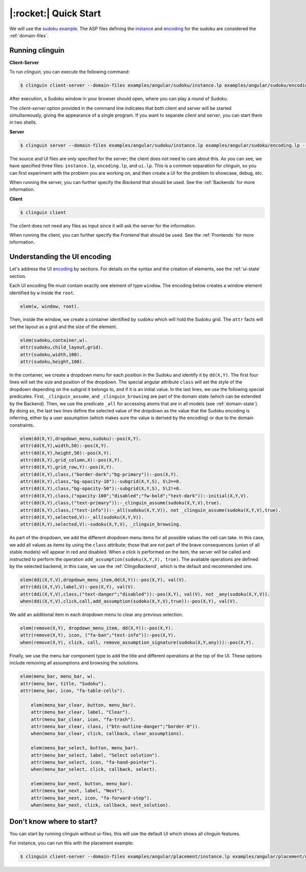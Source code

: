 .. _Quick Start:

|:rocket:| Quick Start
======================

We will use the `sudoku example <https://github.com/krr-up/clinguin/tree/master/examples/angular/sudoku>`_.
The ASP files defining the `instance <https://github.com/krr-up/clinguin/tree/master/examples/angular/sudoku/instance.lp>`_ and `encoding <https://github.com/krr-up/clinguin/tree/master/examples/angular/sudoku/encoding.lp>`_ for the sudoku are considered the :ref:`domain-files`.

.. image:: ../../examples/angular/sudoku/ui.gif


Running clinguin
----------------

**Client-Server**

To run `clinguin`, you can execute the following command:

.. code-block:: console

    $ clinguin client-server --domain-files examples/angular/sudoku/instance.lp examples/angular/sudoku/encoding.lp --ui-files examples/angular/sudoku/ui.lp

After execution, a Sudoku window in your browser should open, where you can play a round of Sudoku.

The `client-server` option provided in the command line indicates that both client and server will be started simultaneously, giving the appearance of a single program. If you want to separate `client` and `server`, you can start them in two shells.

**Server**

.. code-block:: console

    $ clinguin server --domain-files examples/angular/sudoku/instance.lp examples/angular/sudoku/encoding.lp --ui-files examples/angular/sudoku/ui.lp

The source and UI files are only specified for the server; the client does not need to care about this. As you can see, we have specified three files: ``instance.lp``, ``encoding.lp``, and ``ui.lp``. This is a common separation for `clinguin`, so you can first experiment with the problem you are working on, and then create a UI for the problem to showcase, debug, etc.

When running the server, you can further specify the *Backend* that should be used. See the :ref:`Backends` for more information.

**Client**

.. code-block:: console

    $ clinguin client

The client does not need any files as input since it will ask the server for the information.

When running the client, you can further specify the *Frontend* that should be used. See the :ref:`Frontends` for more information.


Understanding the UI encoding
-----------------------------

Let's address the UI `encoding <https://github.com/krr-up/clinguin/tree/master/examples/angular/sudoku/ui.lp>`_ by sections. For details on the syntax and the creation of elements, see the :ref:`ui-state` section.

Each UI encoding file must contain exactly one element of type ``window``. The encoding below creates a window element identified by ``w`` inside the ``root``.

.. code-block::

    elem(w, window, root).

Then, inside the window, we create a container identified by ``sudoku`` which will hold the Sudoku grid. The ``attr`` facts will set the layout as a grid and the size of the element.

.. code-block::

    elem(sudoku,container,w).
    attr(sudoku,child_layout,grid).
    attr(sudoku,width,100).
    attr(sudoku,height,100).

In the container, we create a dropdown menu for each position in the Sudoku and identify it by ``dd(X,Y)``.
The first four lines will set the size and position of the dropdown. The special angular attribute ``class`` will set the style of the dropdown depending on the subgrid it belongs to,
and if it is an initial value.
In the last lines, we use the following special predicates.
First, ``_clinguin_assume``, and ``_clinguin_browsing`` are part of the domain state (which can be extended by the Backend).
Then, we use the predicate ``_all`` for accessing atoms that are in all models (see :ref:`domain-state`).
By doing so, the last two lines define the selected value of the dropdown as the value that the Sudoku encoding is inferring,
either by a user assumption (which makes sure the value is derived by the encoding) or due to the domain constraints.

.. code-block::

    elem(dd(X,Y),dropdown_menu,sudoku):-pos(X,Y).
    attr(dd(X,Y),width,50):-pos(X,Y).
    attr(dd(X,Y),height,50):-pos(X,Y).
    attr(dd(X,Y),grid_column,X):-pos(X,Y).
    attr(dd(X,Y),grid_row,Y):-pos(X,Y).
    attr(dd(X,Y),class,("border-dark";"bg-primary")):-pos(X,Y).
    attr(dd(X,Y),class,"bg-opacity-10"):-subgrid(X,Y,S), S\2==0.
    attr(dd(X,Y),class,"bg-opacity-50"):-subgrid(X,Y,S), S\2!=0.
    attr(dd(X,Y),class,("opacity-100";"disabled";"fw-bold";"text-dark")):-initial(X,Y,V).
    attr(dd(X,Y),class,("text-primary")):-_clinguin_assume(sudoku(X,Y,V),true).
    attr(dd(X,Y),class,("text-info")):-_all(sudoku(X,Y,V)), not _clinguin_assume(sudoku(X,Y,V),true).
    attr(dd(X,Y),selected,V):-_all(sudoku(X,Y,V)).
    attr(dd(X,Y),selected,V):-sudoku(X,Y,V), _clinguin_browsing.

As part of the dropdown, we add the different dropdown menu items for all possible values the cell can take. In this case, we add all values as items by using the ``class`` attribute;
those that are not part of the brave consequences (union of all stable models) will appear in red and disabled.
When a click is performed on the item, the server will be called and instructed to perform the operation ``add_assumption(sudoku(X,Y,V), true)``.
The available operations are defined by the selected backend, in this case, we use the :ref:`ClingoBackend`, which is the default and recommended one.

.. code-block::

    elem(ddi(X,Y,V),dropdown_menu_item,dd(X,Y)):-pos(X,Y), val(V).
    attr(ddi(X,Y,V),label,V):-pos(X,Y), val(V).
    attr(ddi(X,Y,V),class,("text-danger";"disabled")):-pos(X,Y), val(V), not _any(sudoku(X,Y,V)).
    when(ddi(X,Y,V),click,call,add_assumption(sudoku(X,Y,V),true)):-pos(X,Y), val(V).

We add an additional item in each dropdown menu to clear any previous selection.

.. code-block::

    elem(remove(X,Y), dropdown_menu_item, dd(X,Y)):-pos(X,Y).
    attr(remove(X,Y), icon, ("fa-ban";"text-info")):-pos(X,Y).
    when(remove(X,Y), click, call, remove_assumption_signature(sudoku(X,Y,any))):-pos(X,Y).

Finally, we use the menu bar component type to add the title and different operations at the top of the UI. These options include removing all assumptions and browsing the solutions.

.. code-block::

    elem(menu_bar, menu_bar, w).
    attr(menu_bar, title, "Sudoku").
    attr(menu_bar, icon, "fa-table-cells").

        elem(menu_bar_clear, button, menu_bar).
        attr(menu_bar_clear, label, "Clear").
        attr(menu_bar_clear, icon, "fa-trash").
        attr(menu_bar_clear, class, ("btn-outline-danger";"border-0")).
        when(menu_bar_clear, click, callback, clear_assumptions).

        elem(menu_bar_select, button, menu_bar).
        attr(menu_bar_select, label, "Select solution").
        attr(menu_bar_select, icon, "fa-hand-pointer").
        when(menu_bar_select, click, callback, select).

        elem(menu_bar_next, button, menu_bar).
        attr(menu_bar_next, label, "Next").
        attr(menu_bar_next, icon, "fa-forward-step").
        when(menu_bar_next, click, callback, next_solution).

Don't know where to start?
--------------------------

You can start by running clinguin without ui-files, this will use the default UI which shows all clinguin features.

For instance, you can run this with the placement example:

.. code-block:: console

    $ clinguin client-server --domain-files examples/angular/placement/instance.lp examples/angular/placement/encoding.lp
